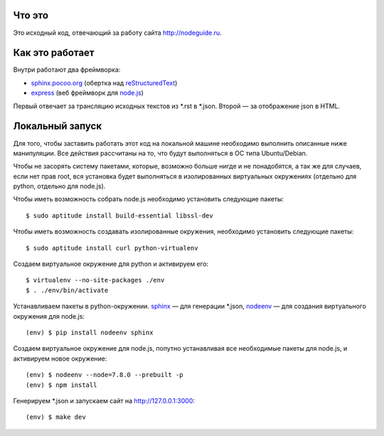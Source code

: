 Что это
=======

Это исходный код, отвечающий за работу сайта http://nodeguide.ru.

Как это работает
================

Внутри работают два фреймворка:

* sphinx.pocoo.org_ (обертка над reStructuredText_)
* express_ (веб фреймворк для node.js_)

.. _sphinx.pocoo.org: http://sphinx.pocoo.org/
.. _express: http://expressjs.com
.. _node.js: http://nodejs.org/
.. _reStructuredText: http://docutils.sf.net/rst.html

Первый отвечает за трансляцию исходных текстов из \*.rst в \*.json.
Второй — за отображение json в HTML.

Локальный запуск
================

Для того, чтобы заставить работать этот код на локальной машине
необходимо выполнить описанные ниже манипуляции. Все действия
рассчитаны на то, что будут выполняться в ОС типа Ubuntu/Debian.

Чтобы не засорять систему пакетами, которые, возможно больше
нигде и не понадобятся, а так же для случаев, если нет прав root,
вся установка будет выполняться в изолированных виртуальных
окружениях (отдельно для python, отдельно для node.js).

Чтобы иметь возможность собрать node.js необходимо установить
следующие пакеты::

    $ sudo aptitude install build-essential libssl-dev

Чтобы иметь возможность создавать изолированные окружения,
необходимо установить следующие пакеты::

    $ sudo aptitude install curl python-virtualenv

Создаем виртуальное окружение для python и активируем его::

    $ virtualenv --no-site-packages ./env
    $ . ./env/bin/activate

Устанавливаем пакеты в python-окружении. sphinx_ — для генерации
\*.json, nodeenv_ — для создания виртуального окружения для node.js::

    (env) $ pip install nodeenv sphinx

.. _sphinx: http://sphinx.pocoo.org/
.. _nodeenv: http://github.com/ekalinin/nodeenv

Создаем виртуальное окружение для node.js, попутно устанавливая все
необходимые пакеты для node.js, и активируем новое окружение::

    (env) $ nodeenv --node=7.8.0 --prebuilt -p
    (env) $ npm install

Генерируем \*.json и запускаем сайт на http://127.0.0.1:3000::

    (env) $ make dev
